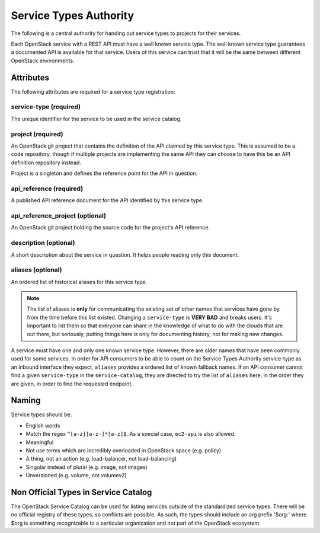 =======================
Service Types Authority
=======================

The following is a central authority for handing out service types to
projects for their services.

Each OpenStack service with a REST API must have a well known service type.
The well known service type guarantees a documented API is available
for that service. Users of this service can trust that it will be the
same between different OpenStack environments.

Attributes
==========

The following attributes are required for a service type registration:

service-type (required)
-----------------------

The unique identifier for the service to be used in the service catalog.

project (required)
------------------

An OpenStack git project that contains the definition of the API
claimed by this service type. This is assumed to be a code repository,
though if multiple projects are implementing the same API they can
choose to have this be an API definition repository instead.

Project is a singleton and defines the reference point for the API in
question.

api_reference (required)
------------------------

A published API reference document for the API identified by this
service type.

api_reference_project (optional)
--------------------------------

An OpenStack git project holding the source code for the project's API
reference.

description (optional)
----------------------

A short description about the service in question. It helps people
reading only this document.

aliases (optional)
------------------

An ordered list of historical aliases for this service type.

.. note:: The list of aliases is **only** for communicating the existing
          set of other names that services have gone by from the time before
          this list existed. Changing a ``service-type`` is **VERY BAD** and
          breaks users. It's important to list them so that everyone can
          share in the knowledge of what to do with the clouds that are out
          there, but seriously, putting things here is only for documenting
          history, not for making new changes.

A service must have one and only one known service type. However,
there are older names that have been commonly used for some services. In
order for API consumers to be able to count on the Service Types Authority
service-type as an inbound interface they expect, ``aliases`` provides a
ordered list of known fallback names. If an API consumer cannot find a given
``service-type`` in the ``service-catalog``, they are directed to try the
list of ``aliases`` here, in the order they are given, in order to find
the requested endpoint.

Naming
======

Service types should be:

- English words
- Match the regex ``^[a-z][a-z-]*[a-z]$``. As a special case, ``ec2-api`` is
  also allowed.
- Meaningful
- Not use terms which are incredibly overloaded in OpenStack space
  (e.g. policy)
- A thing, not an action (e.g. load-balancer, not load-balancing)
- Singular instead of plural (e.g. image, not images)
- Unversioned (e.g. volume, not volumev2)

Non Official Types in Service Catalog
=====================================

The OpenStack Service Catalog can be used for listing services outside
of the standardized service types. There will be no official registry
of these types, so conflicts are possible. As such, the types should
include an org prefix '$org:' where $org is something recognizable to
a particular organization and not part of the OpenStack ecosystem.
